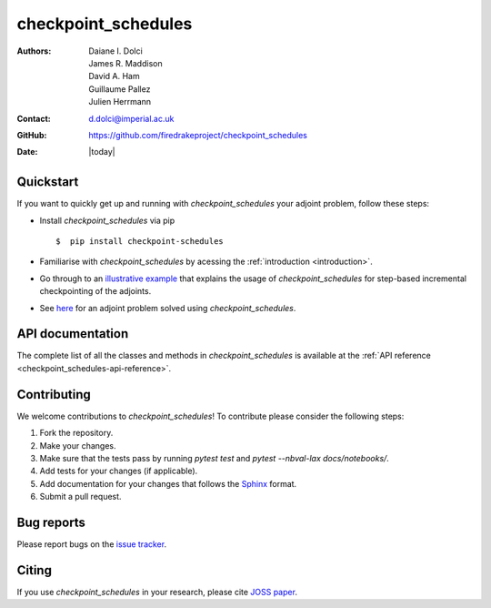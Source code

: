 .. _checkpoint_schedules-documentation:
.. title:: checkpoint_schedules documentation

********************
checkpoint_schedules
********************
:Authors:       Daiane I. Dolci, James R. Maddison, David A. Ham, Guillaume Pallez, Julien Herrmann
:Contact:      d.dolci@imperial.ac.uk
:GitHub:       https://github.com/firedrakeproject/checkpoint_schedules
:Date:         |today|

Quickstart
==========

If you want to quickly get up and running with *checkpoint_schedules* your adjoint problem, follow these steps:
 
* Install *checkpoint_schedules* via pip ::

  $  pip install checkpoint-schedules

* Familiarise with *checkpoint_schedules* by acessing the :ref:`introduction <introduction>`.
* Go through to an `illustrative example <https://nbviewer.org/github/firedrakeproject/checkpoint_schedules/blob/main/docs/notebooks/tutorial.ipynb>`_ that explains the usage of *checkpoint_schedules* for step-based incremental checkpointing of the adjoints.
* See `here <https://nbviewer.org/github/firedrakeproject/checkpoint_schedules/blob/main/docs/notebooks/burger.ipynb>`_ for an adjoint problem solved using *checkpoint_schedules*.

API documentation
=================

The complete list of all the classes and methods in *checkpoint_schedules* is available at the :ref:`API reference
<checkpoint_schedules-api-reference>`.


Contributing
============
We welcome contributions to *checkpoint_schedules*!
To contribute please consider the following steps:

1. Fork the repository.

2. Make your changes.

3. Make sure that the tests pass by running `pytest test` and `pytest --nbval-lax docs/notebooks/`.

4. Add tests for your changes (if applicable).

5. Add documentation for your changes that follows the `Sphinx <https://sphinx-rtd-tutorial.readthedocs.io/en/latest/docstrings.html>`_ format.

6. Submit a pull request.

Bug reports
===========
Please report bugs on the `issue tracker <https://github.com/firedrakeproject/checkpoint_schedules/issues>`_.

Citing
======
If you use *checkpoint_schedules* in your research, please cite `JOSS paper <https://joss.theoj.org/papers/10.21105/joss.06148>`_.